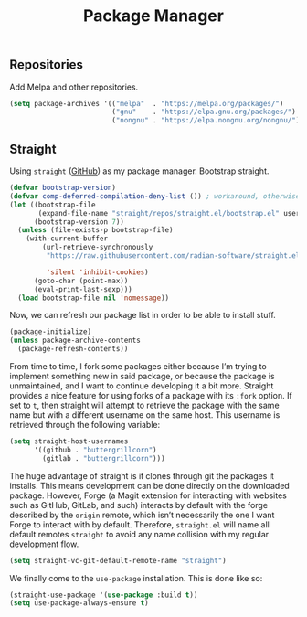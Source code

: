 #+title: Package Manager
#+property: header-args:emacs-lisp  :mkdirp yes :lexical t :exports code
#+property: header-args:emacs-lisp+ :tangle package-manager.el
#+property: header-args:emacs-lisp+ :mkdirp yes :noweb no-export
** Repositories
Add Melpa and other repositories.
#+begin_src emacs-lisp
(setq package-archives '(("melpa"  . "https://melpa.org/packages/")
                         ("gnu"    . "https://elpa.gnu.org/packages/")
                         ("nongnu" . "https://elpa.nongnu.org/nongnu/")))
#+end_src
** Straight
Using ~straight~ ([[https://github.com/raxod502/straight.el][GitHub]]) as my package manager.
Bootstrap straight.
#+begin_src emacs-lisp
(defvar bootstrap-version)
(defvar comp-deferred-compilation-deny-list ()) ; workaround, otherwise straight shits itself
(let ((bootstrap-file
       (expand-file-name "straight/repos/straight.el/bootstrap.el" user-emacs-directory))
      (bootstrap-version 7))
  (unless (file-exists-p bootstrap-file)
    (with-current-buffer
        (url-retrieve-synchronously
         "https://raw.githubusercontent.com/radian-software/straight.el/develop/install.el"

         'silent 'inhibit-cookies)
      (goto-char (point-max))
      (eval-print-last-sexp)))
  (load bootstrap-file nil 'nomessage))
#+end_src

Now, we can refresh our package list in order to be able to install
stuff.
#+begin_src emacs-lisp
(package-initialize)
(unless package-archive-contents
  (package-refresh-contents))
#+end_src

From time to time, I fork some packages either because I’m trying to
implement something new in said package, or because the package is
unmaintained, and I want to continue developing it a bit more. Straight
provides a nice feature for using forks of a package with its ~:fork~
option. If set to ~t~, then straight will attempt to retrieve the
package with the same name but with a different username on the same
host. This username is retrieved through the following variable:
#+begin_src emacs-lisp
(setq straight-host-usernames
      '((github . "buttergrillcorn")
        (gitlab . "buttergrillcorn")))
#+end_src

The huge advantage of straight is it clones through git the packages
it installs. This means development can be done directly on the
downloaded package. However, Forge (a Magit extension for interacting
with websites such as GitHub, GitLab, and such) interacts by default
with the forge described by the =origin= remote, which isn’t necessarily
the one I want Forge to interact with by default. Therefore,
=straight.el= will name all default remotes =straight= to avoid any name
collision with my regular development flow.
#+begin_src emacs-lisp
(setq straight-vc-git-default-remote-name "straight")
#+end_src

We finally come to the ~use-package~ installation. This is done like so:
#+begin_src emacs-lisp
(straight-use-package '(use-package :build t))
(setq use-package-always-ensure t)
#+end_src
